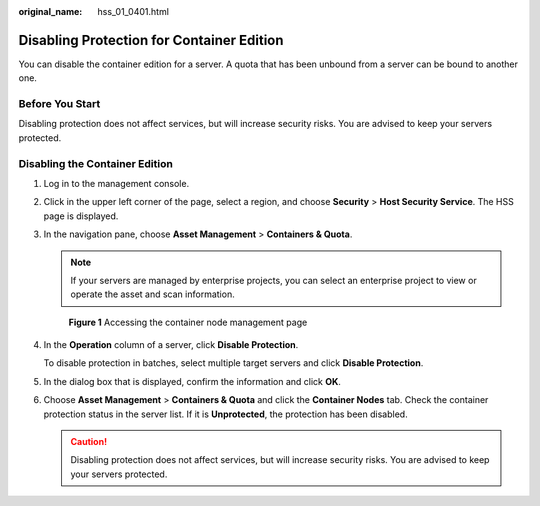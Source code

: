 :original_name: hss_01_0401.html

.. _hss_01_0401:

Disabling Protection for Container Edition
==========================================

You can disable the container edition for a server. A quota that has been unbound from a server can be bound to another one.

Before You Start
----------------

Disabling protection does not affect services, but will increase security risks. You are advised to keep your servers protected.

Disabling the Container Edition
-------------------------------

#. Log in to the management console.

#. Click |image1| in the upper left corner of the page, select a region, and choose **Security** > **Host Security Service**. The HSS page is displayed.

#. In the navigation pane, choose **Asset Management** > **Containers & Quota**.

   .. note::

      If your servers are managed by enterprise projects, you can select an enterprise project to view or operate the asset and scan information.


   .. figure:: /_static/images/en-us_image_0000001806095454.png
      :alt: **Figure 1** Accessing the container node management page

      **Figure 1** Accessing the container node management page

#. In the **Operation** column of a server, click **Disable Protection**.

   To disable protection in batches, select multiple target servers and click **Disable Protection**.

#. In the dialog box that is displayed, confirm the information and click **OK**.

#. Choose **Asset Management** > **Containers & Quota** and click the **Container Nodes** tab. Check the container protection status in the server list. If it is **Unprotected**, the protection has been disabled.

   .. caution::

      Disabling protection does not affect services, but will increase security risks. You are advised to keep your servers protected.

.. |image1| image:: /_static/images/en-us_image_0000001517477398.png
